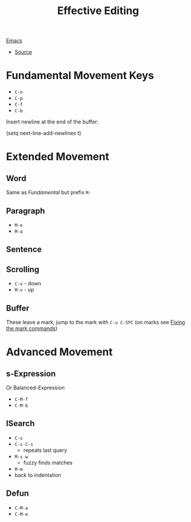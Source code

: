 :PROPERTIES:
:ID:       d8fb65c9-9551-4423-9313-7463e900e740
:END:
#+title: Effective Editing
[[id:bb1ff00c-74a5-46c9-adf8-0697a2c23b4d][Emacs]]
- [[https://masteringemacs.org/article/effective-editing-movement][Source]]
* Fundamental Movement Keys
- =C-n=
- =C-p=
- =C-f=
- =C-b=
Insert newline at the end of the buffer:
#+begin_code elisp
(setq next-line-add-newlines t)
#+end_code
* Extended Movement
** Word
Same as /Fundamental/ but prefix =M-=
** Paragraph
- =M-e=
- =M-a=
** Sentence
** Scrolling
- =C-v= - down
- =M-v= - up
** Buffer
These leave a mark, jump to the mark with =C-u C-SPC= (on marks see [[id:102211fb-50a2-4b56-aa5d-78ff41d5fedd][Fixing the mark commands]])
* Advanced Movement
** s-Expression
Or Balanced-Expression
- =C-M-f=
- =C-M-b=
** ISearch
- =C-s=
- =C-s C-s=
  + repeats last query
- =M-s w=
  + fuzzy finds matches
- =M-m=
- back to indentation
** Defun
- =C-M-a=
- =C-M-e=
